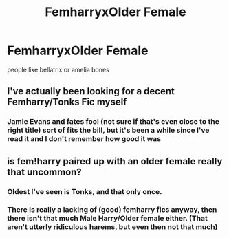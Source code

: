 #+TITLE: FemharryxOlder Female

* FemharryxOlder Female
:PROPERTIES:
:Score: 28
:DateUnix: 1482170873.0
:DateShort: 2016-Dec-19
:FlairText: Request
:END:
people like bellatrix or amelia bones


** I've actually been looking for a decent Femharry/Tonks Fic myself
:PROPERTIES:
:Author: rekag3
:Score: 6
:DateUnix: 1482192476.0
:DateShort: 2016-Dec-20
:END:

*** Jamie Evans and fates fool (not sure if that's even close to the right title) sort of fits the bill, but it's been a while since I've read it and I don't remember how good it was
:PROPERTIES:
:Author: TurtlePig
:Score: 4
:DateUnix: 1482213958.0
:DateShort: 2016-Dec-20
:END:


** is fem!harry paired up with an older female really that uncommon?
:PROPERTIES:
:Score: 2
:DateUnix: 1482257295.0
:DateShort: 2016-Dec-20
:END:

*** Oldest I've seen is Tonks, and that only once.
:PROPERTIES:
:Score: 4
:DateUnix: 1482257373.0
:DateShort: 2016-Dec-20
:END:


*** There is really a lacking of (good) femharry fics anyway, then there isn't that much Male Harry/Older female either. (That aren't utterly ridiculous harems, but even then not that much)
:PROPERTIES:
:Author: Missing_Minus
:Score: 1
:DateUnix: 1484718875.0
:DateShort: 2017-Jan-18
:END:
